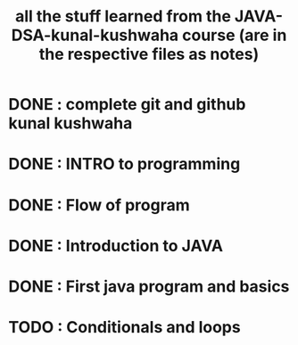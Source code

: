 #+TITLE: all the stuff learned from the JAVA-DSA-kunal-kushwaha course (are in the respective files as notes)

* DONE : complete git and github kunal kushwaha
* DONE : INTRO to programming
* DONE : Flow of program
* DONE : Introduction to JAVA
* DONE : First java program and basics
* TODO : Conditionals and loops
